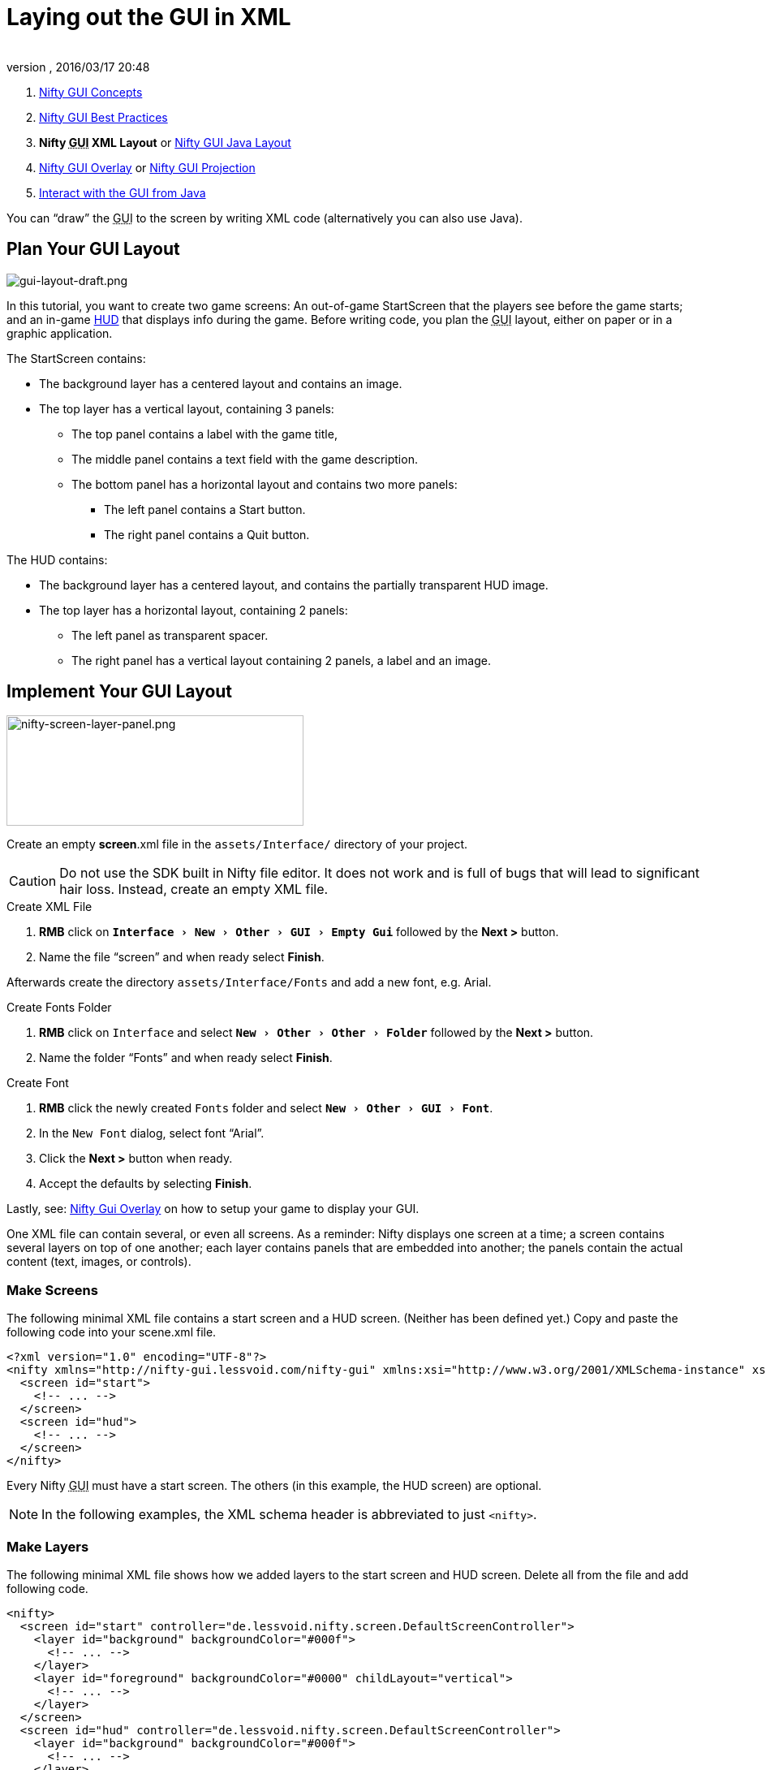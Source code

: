 = Laying out the GUI in XML
:author:
:revnumber:
:revdate: 2016/03/17 20:48
:keywords: gui, documentation, nifty, hud
:relfileprefix: ../../
:imagesdir: ../..
:experimental:
ifdef::env-github,env-browser[:outfilesuffix: .adoc]


.  <<jme3/advanced/nifty_gui#,Nifty GUI Concepts>>
.  <<jme3/advanced/nifty_gui_best_practices#,Nifty GUI Best Practices>>
.  *Nifty +++<abbr title="Graphical User Interface">GUI</abbr>+++ XML Layout* or <<jme3/advanced/nifty_gui_java_layout#,Nifty GUI Java Layout>>
.  <<jme3/advanced/nifty_gui_overlay#,Nifty GUI Overlay>> or <<jme3/advanced/nifty_gui_projection#,Nifty GUI Projection>>
.  <<jme3/advanced/nifty_gui_java_interaction#,Interact with the GUI from Java>>

You can "`draw`" the +++<abbr title="Graphical User Interface">GUI</abbr>+++ to the screen by writing XML code (alternatively you can also use Java).


== Plan Your GUI Layout


image::jme3/advanced/gui-layout-draft.png[gui-layout-draft.png,width="",height="",align="left"]


In this tutorial, you want to create two game screens: An out-of-game StartScreen that the players see before the game starts; and an in-game link:http://en.wikipedia.org/wiki/HUD_%28video_gaming%29[HUD] that displays info during the game. Before writing code, you plan the +++<abbr title="Graphical User Interface">GUI</abbr>+++ layout, either on paper or in a graphic application.

The StartScreen contains:

*  The background layer has a centered layout and contains an image.
*  The top layer has a vertical layout, containing 3 panels:
**  The top panel contains a label with the game title,
**  The middle panel contains a text field with the game description.
**  The bottom panel has a horizontal layout and contains two more panels:
***  The left panel contains a Start button.
***  The right panel contains a Quit button.



The HUD contains:

*  The background layer has a centered layout, and contains the partially transparent HUD image.
*  The top layer has a horizontal layout, containing 2 panels:
**  The left panel as transparent spacer.
**  The right panel has a vertical layout containing 2 panels, a label and an image.



== Implement Your GUI Layout


image::jme3/advanced/nifty-screen-layer-panel.png[nifty-screen-layer-panel.png,width="366",height="136",align="left"]

Create an empty *screen*.xml file in the `assets/Interface/` directory of your project.

CAUTION: Do not use the SDK built in Nifty file editor. It does not work and is full of bugs that will lead to significant hair loss. Instead, create an empty XML file.

.Create XML File
//.  btn:[RMB] click on `Interface` and select `menu:New[Other>GUI>XML Schema (empty)]` followed by the btn:[Next >] button.
.  btn:[RMB] click on `menu:Interface[New>Other>GUI>Empty Gui]` followed by the btn:[Next >] button.
.  Name the file "`screen`" and when ready select btn:[Finish].


Afterwards create the directory `assets/Interface/Fonts` and add a new font, e.g. Arial.

.Create Fonts Folder
.  btn:[RMB] click on `Interface` and select `menu:New[Other>Other>Folder]` followed by the btn:[Next >] button.
.  Name the folder "`Fonts`" and when ready select btn:[Finish].

.Create Font
.  btn:[RMB] click the newly created `Fonts` folder and select `menu:New[Other>GUI>Font]`.
.  In the `New Font` dialog, select font "`Arial`".
.  Click the btn:[Next >] button when ready.
.  Accept the defaults by selecting btn:[Finish].

Lastly, see: <<jme3/advanced/nifty_gui_overlay#,Nifty Gui Overlay>> on how to setup your game to display your GUI.

One XML file can contain several, or even all screens. As a reminder: Nifty displays one screen at a time; a screen contains several layers on top of one another; each layer contains panels that are embedded into another; the panels contain the actual content (text, images, or controls).


=== Make Screens

The following minimal XML file contains a start screen and a HUD screen. (Neither has been defined yet.) Copy and paste the following code into your scene.xml file.

[source,xml]
----

<?xml version="1.0" encoding="UTF-8"?>
<nifty xmlns="http://nifty-gui.lessvoid.com/nifty-gui" xmlns:xsi="http://www.w3.org/2001/XMLSchema-instance" xsi:schemaLocation="https://raw.githubusercontent.com/void256/nifty-gui/1.4/nifty-core/src/main/resources/nifty.xsd https://raw.githubusercontent.com/void256/nifty-gui/1.4/nifty-core/src/main/resources/nifty.xsd">
  <screen id="start">
    <!-- ... -->
  </screen>
  <screen id="hud">
    <!-- ... -->
  </screen>
</nifty>

----

Every Nifty +++<abbr title="Graphical User Interface">GUI</abbr>+++ must have a start screen. The others (in this example, the HUD screen) are optional.

NOTE: In the following examples, the XML schema header is abbreviated to just `<nifty>`.


=== Make Layers

The following minimal XML file shows how we added layers to the start screen and HUD screen.
Delete all from the file and add following code.

[source,xml]
----

<nifty>
  <screen id="start" controller="de.lessvoid.nifty.screen.DefaultScreenController">
    <layer id="background" backgroundColor="#000f">
      <!-- ... -->
    </layer>
    <layer id="foreground" backgroundColor="#0000" childLayout="vertical">
      <!-- ... -->
    </layer>
  </screen>
  <screen id="hud" controller="de.lessvoid.nifty.screen.DefaultScreenController">
    <layer id="background" backgroundColor="#000f">
      <!-- ... -->
    </layer>
    <layer id="foreground" backgroundColor="#0000" childLayout="horizontal">
      <!-- ... -->
    </layer>
  </screen>
</nifty>

----

In a layer, you can now add panels and arrange them. Panels are containers that mark the areas where you want to display text, images, or controls (buttons etc) later. To connect a screen with a ScreenController you need to specify the fully qualified class name of
your ScreenController in the controller attribute of the <screen> tag. For this example, we use the `DefaultScreenController`.


=== Make Panels

A panel is the inner-most container (that will contain the actual content: text, images, or controls). You place panels inside layers. The following panels go into in the `start` screen's `foreground` layer:

[source,xml]
----

<panel id="panel_top" height="25%" width="75%" align="center" childLayout="center"
  backgroundColor="#f008">
</panel>
<panel id="panel_mid" height="50%" width="75%" align="center" childLayout="center"
  backgroundColor="#0f08">
</panel>
<panel id="panel_bottom" height="25%" width="75%" align="center" childLayout="horizontal"
  backgroundColor="#00f8">
  <panel id="panel_bottom_left" height="50%" width="50%" valign="center" childLayout="center"
    backgroundColor="#44f8">
  </panel>
  <panel id="panel_bottom_right" height="50%" width="50%" valign="center" childLayout="center"
    backgroundColor="#88f8">
  </panel>
</panel>

----

The following panels go into in the `hud` screen's `foreground` layer:

[source,xml]
----

<panel id="panel_left" width="80%" height="100%" childLayout="vertical" backgroundColor="#0f08">
  <!-- spacer -->
</panel>
<panel id="panel_right" width="20%" height="100%" childLayout="vertical" backgroundColor="#00f8">
  <panel id="panel_top_right1" width="100%" height="15%" childLayout="center"
    backgroundColor="#00f8">
  </panel>
  <panel id="panel_top_right2" width="100%" height="15%" childLayout="center"
    backgroundColor="#44f8">
  </panel>
  <panel id="panel_bot_right" width="100%" height="70%" valign="center" backgroundColor="#88f8">
  </panel>
</panel>

----

The result should look as follows:


image::jme3/advanced/nifty-gui-panels.png[nifty-gui-panels.png,width="",height="",align="center"]


== Adding Content to Panels

See also link:https://github.com/nifty-gui/nifty-gui/raw/1.4/nifty-core/manual/nifty-gui-the-manual-1.3.2.pdf[Nifty GUI - the Manual: Layouts] on the Nifty +++<abbr title="Graphical User Interface">GUI</abbr>+++ site.


=== Add Images

The
link:https://github.com/jMonkeyEngine/wiki/blob/master/src/docs/images/jme3/advanced/start-background.png[start-background.png] image is a fullscreen background picture. Add it to `Interface`. In the `start` screen, add the following image element:

[source,xml]
----

<layer id="background" childLayout="center">
    <image filename="Interface/start-background.png">
    </image>
</layer>

----

The link:https://github.com/jMonkeyEngine/wiki/blob/master/src/docs/images/jme3/advanced/hud-frame.png[hud-frame.png] image is a transparent frame that we use as HUD decoration. Add it to `Interface`. In the `hud` screen, add the following image element:

[source,xml]
----

<layer id="background" childLayout="center">
    <image filename="Interface/hud-frame.png">
    </image>
</layer>

----

In order to make the hud-frame.png independent of the screen resolution you are using, you could use the `imageMode` attribute on the image element link:https://github.com/nifty-gui/nifty-gui/raw/1.4/nifty-core/manual/nifty-gui-the-manual-1.3.2.pdf[Nifty GUI - the Manual: Images (ImageMode=resize)].

[source,xml]
----

<layer id="background" childLayout="center">
    <image filename="Interface/hud-frame.png"
      imageMode="resize:40,490,110,170,40,560,40,270,40,560,40,40" width="100%" height="100%">
    </image>
</layer>

----

The link:https://github.com/jMonkeyEngine/wiki/blob/master/src/docs/images/jme3/advanced/face1.png[face1.png] image is an image that you want to use as a status icon. Add it to `Interface`.
In the `hud` screen's `foreground` layer, add the following image element:

[source,xml]
----

<panel id="panel_top_right2" width="100%" height="15%" childLayout="center">
    <image filename="Interface/face1.png" valign="center" align="center" height="50%"
      width="30%">
    </image>
</panel>

----

This image is scaled to use 50% of the height and 30% of the width of its container.


=== Add Static Text

The game title is a typical example of static text. In the `start` screen, add the following text element:

[source,xml]
----

<panel id="panel_top" height="25%" width="75%" align="center" childLayout="center">
    <text text="My Cool Game" font="Interface/Fonts/Default.fnt" width="100%" height="100%"/>
</panel>

----

For longer pieces of static text, such as an introduction, you can use `wrap="true"`. Setting `wrap="true"` will only work when you set a width for the text element, so that Nifty knows when to wrap a line. Add the following text element to the `Start screen`:

[source,xml]
----

<panel id="panel_mid" height="50%" width="75%" align="center" childLayout="center">
    <text text="Here goes some text describing the game and the rules and stuff. Incidentally,
      the text is quite long and needs to wrap at the end of lines. ..."
      font="Interface/Fonts/Default.fnt" width="100%" height="100%" wrap="true"/>
</panel>

----

The font used is jME3's default font "`Interface/Fonts/Default.fnt`" which is included in the jMonkeyEngine.JAR. You can add your own fonts to your own `assets/Interface/Fonts` directory.
Adjust the path to your font-name.


=== Add Controls

Before you can use any control, you must load a Control Definition first. Add the following two lines _before_ your screen definitions:

[source,xml]
----

<useStyles filename="nifty-default-styles.xml"/>
<useControls filename="nifty-default-controls.xml"/>

----

Note that the useStyles tag must be the first child of the nifty tag, otherwise you will see an error in design view.


==== Label Control

Use label controls for text that you want to edit dynamically from Java. One example for this is the score display.
In the `hud` screen's `foreground` layer, add the following text element:

[source,xml]
----

<panel id="panel_top_right1" width="100%" height="15%" childLayout="center">
    <control name="label" color="#000" text="123" width="100%" height="100%"/>
</panel>

----

Note that the width and height do not scale the bitmap font, but indirectly make certain it is centered. If you want a different size for the font, you need to provide an extra bitmap font (they come with fixed sizes and don't scale well).


==== Button Control

Our +++<abbr title="Graphical User Interface">GUI</abbr>+++ plan asks for two buttons on the start screen. You add the Start and Quit buttons to the bottom panel of the `start` screen using the `<control>` element:

[source,xml]
----

<panel id="panel_bottom_left" height="50%" width="50%" valign="center" childLayout="center">
  <control name="button" label="Start" id="StartButton" align="center" valign="center">
  </control>
</panel>
<panel id="panel_bottom_right" height="50%" width="50%" valign="center" childLayout="center">
  <control name="button" label="Quit" id="QuitButton" align="center" valign="center">
  </control>
</panel>

----

Note that these controls don't do anything yet – we'll get to that soon.

Now remove all *backgroundColor=""* tags from your code. They were only needed to show the layout.

Your screen.xml should look like this:

[source,xml]
----

<?xml version="1.0" encoding="UTF-8"?>
<nifty xmlns="http://nifty-gui.lessvoid.com/nifty-gui" xmlns:xsi="http://www.w3.org/2001/XMLSchema-instance" xsi:schemaLocation="https://raw.githubusercontent.com/void256/nifty-gui/1.4/nifty-core/src/main/resources/nifty.xsd https://raw.githubusercontent.com/void256/nifty-gui/1.4/nifty-core/src/main/resources/nifty.xsd">
    <useStyles filename="nifty-default-styles.xml"/>
    <useControls filename="nifty-default-controls.xml"/>
    <screen id="start" controller="de.lessvoid.nifty.screen.DefaultScreenController">
        <layer id="background" childLayout="center">
            <image filename="Interface/start-background.png"></image>
        </layer>
        <layer id="foreground" childLayout="vertical">
            <panel id="panel_top" height="25%" width="75%" align="center" childLayout="center">
                <text text="My Cool Game" font="Interface/Fonts/Default.fnt" width="100%"
                  height="100%"/>
            </panel>
            <panel id="panel_mid" height="50%" width="75%" align="center" childLayout="center">
                <text text="Here goes some text describing the game and the rules and stuff.
                  Incidentally, the text is quite long and needs to wrap at the end of lines."
                      font="Interface/Fonts/Default.fnt" width="100%" height="100%" wrap="true"/>
            </panel>
            <panel id="panel_bottom" height="25%" width="75%" align="center"
              childLayout="horizontal">
                <panel id="panel_bottom_left" height="50%" width="50%" valign="center"
                  childLayout="center">
                    <control name="button" label="Start" id="StartButton" align="center"
                      valign="center">
                    </control>
                </panel>
                <panel id="panel_bottom_right" height="50%" width="50%" valign="center"
                  childLayout="center">
                    <control name="button" label="Quit" id="QuitButton" align="center"
                      valign="center">
                    </control>
                </panel>
            </panel>
        </layer>
    </screen>
    <screen id="hud" controller="de.lessvoid.nifty.screen.DefaultScreenController">
        <layer id="background" childLayout="center">
            <image filename="Interface/hud-frame.png"
              imageMode="resize:40,490,110,170,40,560,40,270,40,560,40,40" width="100%"
              height="100%">
            </image>
        </layer>
        <layer id="foreground" childLayout="horizontal">
            <panel id="panel_left" width="80%" height="100%" childLayout="vertical">
            </panel>
            <panel id="panel_right" width="20%" height="100%" childLayout="vertical">
                <panel id="panel_top_right1" width="100%" height="15%" childLayout="center">
                    <control name="label" color="#000" text="123" width="100%" height="100%"/>
                </panel>
                <panel id="panel_top_right2" width="100%" height="15%" childLayout="center">
                    <image filename="Interface/face1.png" valign="center" align="center"
                      height="50%" width="30%">
                    </image>
                </panel>
                <panel id="panel_bot_right" width="100%" height="70%" valign="center">
                </panel>
            </panel>
        </layer>
    </screen>
</nifty>

----


==== Other Controls

Nifty additionally offers many customizable controls such as check boxes, text fields, menus, chats, tabs, …

See also:

*  link:https://github.com/nifty-gui/nifty-gui/raw/1.4/nifty-core/manual/nifty-gui-the-manual-1.3.2.pdf[Nifty GUI - the Manual: Elements]
*  link:https://github.com/nifty-gui/nifty-gui/wiki/Controls[Controls]

== Intermediate Result

When you preview this code in the jMonkeyEngine SDK, our tutorial demo should looks as follows: A start screen with two buttons, and a game screen with a simple HUD frame and a blue cube (which stands for any jME3 game content).


image::jme3/advanced/nifty-gui-simple-demo.png[nifty-gui-simple-demo.png,width="",height="",align="center"]


Compare this result with the layout draft above.


== Next Steps

Integrate the +++<abbr title="Graphical User Interface">GUI</abbr>+++ into the game. Typically, you will overlay the +++<abbr title="Graphical User Interface">GUI</abbr>+++.

*  <<jme3/advanced/nifty_gui_overlay#,Nifty GUI Overlay>> (recommended)
*  <<jme3/advanced/nifty_gui_projection#,Nifty GUI Projection>> (optional)
